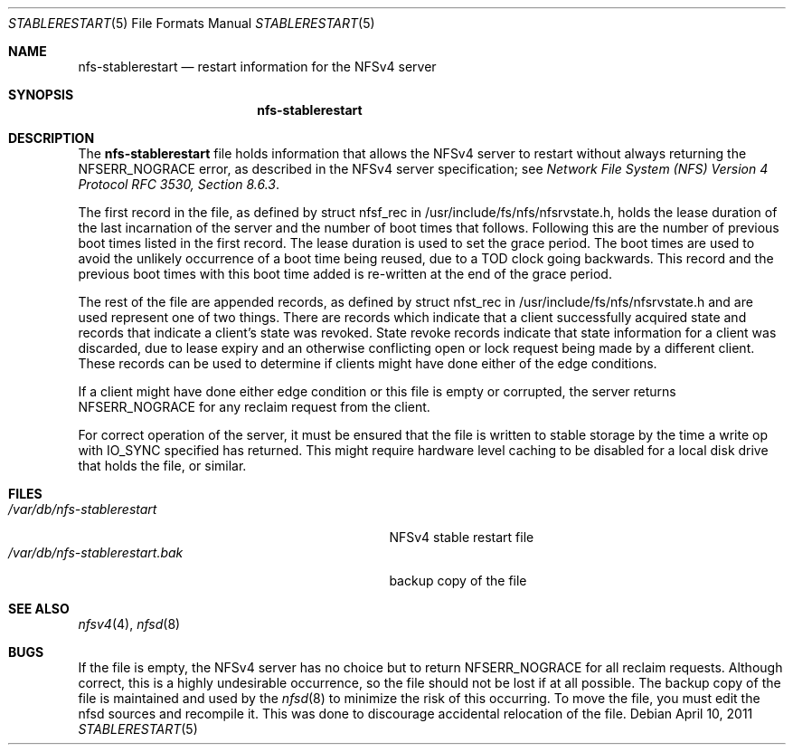 .\" Copyright (c) 2009 Rick Macklem, University of Guelph
.\" All rights reserved.
.\"
.\" Redistribution and use in source and binary forms, with or without
.\" modification, are permitted provided that the following conditions
.\" are met:
.\" 1. Redistributions of source code must retain the above copyright
.\"    notice, this list of conditions and the following disclaimer.
.\" 2. Redistributions in binary form must reproduce the above copyright
.\"    notice, this list of conditions and the following disclaimer in the
.\"    documentation and/or other materials provided with the distribution.
.\"
.\" THIS SOFTWARE IS PROVIDED BY THE AUTHOR AND CONTRIBUTORS ``AS IS'' AND
.\" ANY EXPRESS OR IMPLIED WARRANTIES, INCLUDING, BUT NOT LIMITED TO, THE
.\" IMPLIED WARRANTIES OF MERCHANTABILITY AND FITNESS FOR A PARTICULAR PURPOSE
.\" ARE DISCLAIMED.  IN NO EVENT SHALL THE AUTHOR OR CONTRIBUTORS BE LIABLE
.\" FOR ANY DIRECT, INDIRECT, INCIDENTAL, SPECIAL, EXEMPLARY, OR CONSEQUENTIAL
.\" DAMAGES (INCLUDING, BUT NOT LIMITED TO, PROCUREMENT OF SUBSTITUTE GOODS
.\" OR SERVICES; LOSS OF USE, DATA, OR PROFITS; OR BUSINESS INTERRUPTION)
.\" HOWEVER CAUSED AND ON ANY THEORY OF LIABILITY, WHETHER IN CONTRACT, STRICT
.\" LIABILITY, OR TORT (INCLUDING NEGLIGENCE OR OTHERWISE) ARISING IN ANY WAY
.\" OUT OF THE USE OF THIS SOFTWARE, EVEN IF ADVISED OF THE POSSIBILITY OF
.\" SUCH DAMAGE.
.\"
.\" $FreeBSD: release/10.4.0/usr.sbin/nfsd/stablerestart.5 220518 2011-04-10 13:45:46Z rmacklem $
.\"
.Dd April 10, 2011
.Dt STABLERESTART 5
.Os
.Sh NAME
.Nm nfs-stablerestart
.Nd restart information for the
.Tn NFSv4
server
.Sh SYNOPSIS
.Nm nfs-stablerestart
.Sh DESCRIPTION
The
.Nm
file holds information that allows the
.Tn NFSv4
server to restart without always returning the NFSERR_NOGRACE error, as described in the
.Tn NFSv4
server specification; see
.%T "Network File System (NFS) Version 4 Protocol RFC 3530, Section 8.6.3" .
.Pp
The first record in the file, as defined by struct nfsf_rec in
/usr/include/fs/nfs/nfsrvstate.h, holds the lease duration of the
last incarnation of the server and the number of boot times that follows.
Following this are the number of previous boot times listed in the
first record.
The lease duration is used to set the grace period.
The boot times
are used to avoid the unlikely occurrence of a boot time being reused,
due to a TOD clock going backwards. This record and the previous boot times with this boot time added is re-written at the
end of the grace period.
.Pp
The rest of the file are appended records, as defined by
struct nfst_rec in /usr/include/fs/nfs/nfsrvstate.h and are used
represent one of two things. There are records which indicate that a
client successfully acquired state and records that indicate a client's state was revoked.
State revoke records indicate that state information
for a client was discarded, due to lease expiry and an otherwise
conflicting open or lock request being made by a different client.
These records can be used
to determine if clients might have done either of the
edge conditions.
.Pp
If a client might have done either edge condition or this file is
empty or corrupted, the server returns NFSERR_NOGRACE for any reclaim
request from the client.
.Pp
For correct operation of the server, it must be ensured that the file
is written to stable storage by the time a write op with IO_SYNC specified
has returned. This might require hardware level caching to be disabled for
a local disk drive that holds the file, or similar.
.Sh FILES
.Bl -tag -width /var/db/nfs-stablerestart.bak -compact
.It Pa /var/db/nfs-stablerestart
NFSv4 stable restart file
.It Pa /var/db/nfs-stablerestart.bak
backup copy of the file
.El
.Sh SEE ALSO
.Xr nfsv4 4 ,
.Xr nfsd 8
.Sh BUGS
If the file is empty, the NFSv4 server has no choice but to return
NFSERR_NOGRACE for all reclaim requests. Although correct, this is
a highly undesirable occurrence, so the file should not be lost if
at all possible. The backup copy of the file is maintained
and used by the
.Xr nfsd 8
to minimize the risk of this occurring.
To move the file, you must edit
the nfsd sources and recompile it. This was done to discourage
accidental relocation of the file.
